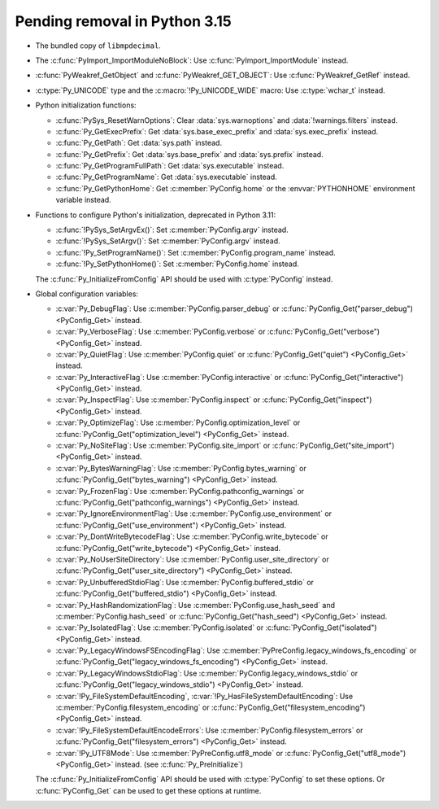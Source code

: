 Pending removal in Python 3.15
^^^^^^^^^^^^^^^^^^^^^^^^^^^^^^

* The bundled copy of ``libmpdecimal``.
* The :c:func:`PyImport_ImportModuleNoBlock`:
  Use :c:func:`PyImport_ImportModule` instead.
* :c:func:`PyWeakref_GetObject` and :c:func:`PyWeakref_GET_OBJECT`:
  Use :c:func:`PyWeakref_GetRef` instead.
* :c:type:`Py_UNICODE` type and the :c:macro:`!Py_UNICODE_WIDE` macro:
  Use :c:type:`wchar_t` instead.
* Python initialization functions:

  * :c:func:`PySys_ResetWarnOptions`:
    Clear :data:`sys.warnoptions` and :data:`!warnings.filters` instead.
  * :c:func:`Py_GetExecPrefix`:
    Get :data:`sys.base_exec_prefix` and :data:`sys.exec_prefix` instead.
  * :c:func:`Py_GetPath`:
    Get :data:`sys.path` instead.
  * :c:func:`Py_GetPrefix`:
    Get :data:`sys.base_prefix` and :data:`sys.prefix` instead.
  * :c:func:`Py_GetProgramFullPath`:
    Get :data:`sys.executable` instead.
  * :c:func:`Py_GetProgramName`:
    Get :data:`sys.executable` instead.
  * :c:func:`Py_GetPythonHome`:
    Get :c:member:`PyConfig.home`
    or the :envvar:`PYTHONHOME` environment variable instead.

* Functions to configure Python's initialization, deprecated in Python 3.11:

  * :c:func:`!PySys_SetArgvEx()`:
    Set :c:member:`PyConfig.argv` instead.
  * :c:func:`!PySys_SetArgv()`:
    Set :c:member:`PyConfig.argv` instead.
  * :c:func:`!Py_SetProgramName()`:
    Set :c:member:`PyConfig.program_name` instead.
  * :c:func:`!Py_SetPythonHome()`:
    Set :c:member:`PyConfig.home` instead.

  The :c:func:`Py_InitializeFromConfig` API should be used with
  :c:type:`PyConfig` instead.

* Global configuration variables:

  * :c:var:`Py_DebugFlag`:
    Use :c:member:`PyConfig.parser_debug` or
    :c:func:`PyConfig_Get("parser_debug") <PyConfig_Get>` instead.
  * :c:var:`Py_VerboseFlag`:
    Use :c:member:`PyConfig.verbose` or
    :c:func:`PyConfig_Get("verbose") <PyConfig_Get>` instead.
  * :c:var:`Py_QuietFlag`:
    Use :c:member:`PyConfig.quiet` or
    :c:func:`PyConfig_Get("quiet") <PyConfig_Get>` instead.
  * :c:var:`Py_InteractiveFlag`:
    Use :c:member:`PyConfig.interactive` or
    :c:func:`PyConfig_Get("interactive") <PyConfig_Get>` instead.
  * :c:var:`Py_InspectFlag`:
    Use :c:member:`PyConfig.inspect` or
    :c:func:`PyConfig_Get("inspect") <PyConfig_Get>` instead.
  * :c:var:`Py_OptimizeFlag`:
    Use :c:member:`PyConfig.optimization_level` or
    :c:func:`PyConfig_Get("optimization_level") <PyConfig_Get>` instead.
  * :c:var:`Py_NoSiteFlag`:
    Use :c:member:`PyConfig.site_import` or
    :c:func:`PyConfig_Get("site_import") <PyConfig_Get>` instead.
  * :c:var:`Py_BytesWarningFlag`:
    Use :c:member:`PyConfig.bytes_warning` or
    :c:func:`PyConfig_Get("bytes_warning") <PyConfig_Get>` instead.
  * :c:var:`Py_FrozenFlag`:
    Use :c:member:`PyConfig.pathconfig_warnings` or
    :c:func:`PyConfig_Get("pathconfig_warnings") <PyConfig_Get>` instead.
  * :c:var:`Py_IgnoreEnvironmentFlag`:
    Use :c:member:`PyConfig.use_environment` or
    :c:func:`PyConfig_Get("use_environment") <PyConfig_Get>` instead.
  * :c:var:`Py_DontWriteBytecodeFlag`:
    Use :c:member:`PyConfig.write_bytecode` or
    :c:func:`PyConfig_Get("write_bytecode") <PyConfig_Get>` instead.
  * :c:var:`Py_NoUserSiteDirectory`:
    Use :c:member:`PyConfig.user_site_directory` or
    :c:func:`PyConfig_Get("user_site_directory") <PyConfig_Get>` instead.
  * :c:var:`Py_UnbufferedStdioFlag`:
    Use :c:member:`PyConfig.buffered_stdio` or
    :c:func:`PyConfig_Get("buffered_stdio") <PyConfig_Get>` instead.
  * :c:var:`Py_HashRandomizationFlag`:
    Use :c:member:`PyConfig.use_hash_seed`
    and :c:member:`PyConfig.hash_seed` or
    :c:func:`PyConfig_Get("hash_seed") <PyConfig_Get>` instead.
  * :c:var:`Py_IsolatedFlag`:
    Use :c:member:`PyConfig.isolated` or
    :c:func:`PyConfig_Get("isolated") <PyConfig_Get>` instead.
  * :c:var:`Py_LegacyWindowsFSEncodingFlag`:
    Use :c:member:`PyPreConfig.legacy_windows_fs_encoding` or
    :c:func:`PyConfig_Get("legacy_windows_fs_encoding") <PyConfig_Get>` instead.
  * :c:var:`Py_LegacyWindowsStdioFlag`:
    Use :c:member:`PyConfig.legacy_windows_stdio` or
    :c:func:`PyConfig_Get("legacy_windows_stdio") <PyConfig_Get>` instead.
  * :c:var:`!Py_FileSystemDefaultEncoding`, :c:var:`!Py_HasFileSystemDefaultEncoding`:
    Use :c:member:`PyConfig.filesystem_encoding` or
    :c:func:`PyConfig_Get("filesystem_encoding") <PyConfig_Get>` instead.
  * :c:var:`!Py_FileSystemDefaultEncodeErrors`:
    Use :c:member:`PyConfig.filesystem_errors` or
    :c:func:`PyConfig_Get("filesystem_errors") <PyConfig_Get>` instead.
  * :c:var:`!Py_UTF8Mode`:
    Use :c:member:`PyPreConfig.utf8_mode` or
    :c:func:`PyConfig_Get("utf8_mode") <PyConfig_Get>` instead.
    (see :c:func:`Py_PreInitialize`)

  The :c:func:`Py_InitializeFromConfig` API should be used with
  :c:type:`PyConfig` to set these options. Or :c:func:`PyConfig_Get` can be
  used to get these options at runtime.
